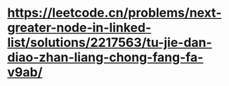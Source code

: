 
* https://leetcode.cn/problems/next-greater-node-in-linked-list/solutions/2217563/tu-jie-dan-diao-zhan-liang-chong-fang-fa-v9ab/
